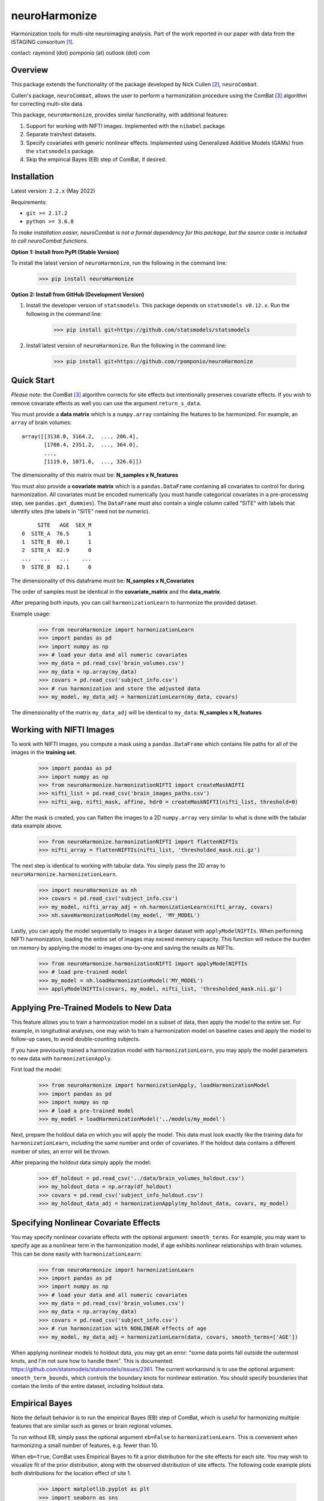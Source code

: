 ==============
neuroHarmonize
==============

Harmonization tools for multi-site neuroimaging analysis. Part of the work
reported in our paper with data from the ISTAGING consoritum [1]_.

contact: raymond (dot) pomponio (at) outlook (dot) com

Overview
---------

This package extends the functionality of the package developed by Nick Cullen [2]_,
``neuroCombat``.

Cullen's package, ``neuroCombat``, allows the user to perform a
harmonization procedure using the ComBat [3]_ algorithm for correcting
multi-site data.

This package, ``neuroHarmonize``, provides similar functionality, with additional
features:

1. Support for working with NIFTI images. Implemented with the ``nibabel`` package.
2. Separate train/test datasets.
3. Specify covariates with generic nonlinear effects. Implemented using
   Generalized Additive Models (GAMs) from the ``statsmodels`` package.
4. Skip the empirical Bayes (EB) step of ComBat, if desired.

Installation
------------

Latest version: ``2.2.x`` (May 2022)

Requirements:

* ``git >= 2.17.2``
* ``python >= 3.6.8``

*To make installation easier, neuroCombat is not a formal dependency for this
package, but the source code is included to call neuroCombat functions.*

**Option 1: Install from PyPI (Stable Version)**

To install the latest version of ``neuroHarmonize``, run the following in the command line:

    >>> pip install neuroHarmonize

**Option 2: Install from GitHub (Development Version)**

1. Install the developer version of ``statsmodels``. This package depends on ``statsmodels v0.12.x``. Run the following in the command line:

    >>> pip install git+https://github.com/statsmodels/statsmodels

2. Install latest version of ``neuroHarmonize``. Run the following in the command line:

    >>> pip install git+https://github.com/rpomponio/neuroHarmonize

Quick Start
-----------

*Please note:* the ComBat [3]_ algorithm corrects for site effects but
intentionally preserves covariate effects. If you wish to remove covariate
effects as well you can use the argument ``return_s_data``.

You must provide a **data matrix** which is a ``numpy.array`` containing the
features to be harmonized. For example, an ``array`` of brain volumes:

::

  array([[3138.0, 3164.2,  ..., 206.4],
         [1708.4, 2351.2,  ..., 364.0],
         ...,
         [1119.6, 1071.6,  ..., 326.6]])

The dimensionality of this matrix must be: **N_samples x N_features**

You must also provide a **covariate matrix** which is a ``pandas.DataFrame``
containing all covariates to control for during harmonization. All covariates
must be encoded numerically (you must handle categorical covariates in a
pre-processing step, see ``pandas.get_dummies``). The ``DataFrame`` must
also contain a single column called "SITE" with labels that identify sites
(the labels in "SITE" need not be numeric).

::

       SITE   AGE  SEX_M
  0  SITE_A  76.5      1
  1  SITE_B  80.1      1
  2  SITE_A  82.9      0
  ...   ...   ...    ...
  9  SITE_B  82.1      0

The dimensionality of this dataframe must be: **N_samples x N_Covariates**

The order of samples must be identical in the **covariate_matrix** and the
**data_matrix**.

After preparing both inputs, you can call ``harmonizationLearn`` to harmonize
the provided dataset.

Example usage:

    >>> from neuroHarmonize import harmonizationLearn
    >>> import pandas as pd
    >>> import numpy as np
    >>> # load your data and all numeric covariates
    >>> my_data = pd.read_csv('brain_volumes.csv')
    >>> my_data = np.array(my_data)
    >>> covars = pd.read_csv('subject_info.csv')
    >>> # run harmonization and store the adjusted data
    >>> my_model, my_data_adj = harmonizationLearn(my_data, covars)

The dimensionality of the matrix ``my_data_adj`` will be identical to
``my_data``: **N_samples x N_features**

Working with NIFTI Images
-------------------------

To work with NIFTI images, you compute a mask using a ``pandas.DataFrame`` which
contains file paths for all of the images in the **training set**.

    >>> import pandas as pd
    >>> import numpy as np
    >>> from neuroHarmonize.harmonizationNIFTI import createMaskNIFTI
    >>> nifti_list = pd.read_csv('brain_images_paths.csv')
    >>> nifti_avg, nifti_mask, affine, hdr0 = createMaskNIFTI(nifti_list, threshold=0)

After the mask is created, you can flatten the images to a 2D ``numpy.array``
very similar to what is done with the tabular data example above.

    >>> from neuroHarmonize.harmonizationNIFTI import flattenNIFTIs
    >>> nifti_array = flattenNIFTIs(nifti_list, 'thresholded_mask.nii.gz')

The next step is identical to working with tabular data. You simply pass the 2D
array to ``neuroHarmonize.harmonizationLearn``.

    >>> import neuroHarmonize as nh
    >>> covars = pd.read_csv('subject_info.csv')
    >>> my_model, nifti_array_adj = nh.harmonizationLearn(nifti_array, covars)
    >>> nh.saveHarmonizationModel(my_model, 'MY_MODEL')

Lastly, you can apply the model sequentially to images in a larger dataset with
``applyModelNIFTIs``. When performing NIFTI harmonization, loading the entire set
of images may exceed memory capacity. This function will reduce the burden on
memory by applying the model to images one-by-one and saving the results as NIFTIs.

    >>> from neuroHarmonize.harmonizationNIFTI import applyModelNIFTIs
    >>> # load pre-trained model
    >>> my_model = nh.loadHarmonizationModel('MY_MODEL')
    >>> applyModelNIFTIs(covars, my_model, nifti_list, 'thresholded_mask.nii.gz')

Applying Pre-Trained Models to New Data
---------------------------------------

This feature allows you to train a harmonization model on a subset of data, then
apply the model to the entire set. For example, in longitudinal analyses, one may
wish to train a harmonization model on baseline cases and apply the model to
follow-up cases, to avoid double-counting subjects.

If you have previously trained a harmonization model with ``harmonizationLearn``,
you may apply the model parameters to new data with ``harmonizationApply``.

First load the model:

    >>> from neuroHarmonize import harmonizationApply, loadHarmonizationModel
    >>> import pandas as pd
    >>> import numpy as np
    >>> # load a pre-trained model
    >>> my_model = loadHarmonizationModel('../models/my_model')

Next, prepare the holdout data on which you will apply the model. This data
must look exactly like the training data for ``harmonizationLearn``, including
the same number and order of covariates. If the holdout data contains a
different number of sites, an error will be thrown.

After preparing the holdout data simply apply the model:

    >>> df_holdout = pd.read_csv('../data/brain_volumes_holdout.csv')
    >>> my_holdout_data = np.array(df_holdout)
    >>> covars = pd.read_csv('subject_info_holdout.csv')
    >>> my_holdout_data_adj = harmonizationApply(my_holdout_data, covars, my_model)

Specifying Nonlinear Covariate Effects
--------------------------------------

You may specify nonlinear covariate effects with the optional argument:
``smooth_terms``. For example, you may want to specify age as a nonlinear
term in the harmonization model, if age exhibits nonlinear relationships with
brain volumes. This can be done easily with ``harmonizationLearn``:

    >>> from neuroHarmonize import harmonizationLearn
    >>> import pandas as pd
    >>> import numpy as np
    >>> # load your data and all numeric covariates
    >>> my_data = pd.read_csv('brain_volumes.csv')
    >>> my_data = np.array(my_data)
    >>> covars = pd.read_csv('subject_info.csv')
    >>> # run harmonization with NONLINEAR effects of age
    >>> my_model, my_data_adj = harmonizationLearn(data, covars, smooth_terms=['AGE'])

When applying nonlinear models to holdout data, you may get an error: "some data
points fall outside the outermost knots, and I'm not sure how to handle them".
This is documented: https://github.com/statsmodels/statsmodels/issues/2361.
The current workaround is to use the optional argument: ``smooth_term_bounds``,
which controls the boundary knots for nonlinear estimation. You should specify
boundaries that contain the limits of the entire dataset, including holdout data.

Empirical Bayes
---------------

Note the default behavior is to run the empirical Bayes (EB) step of ComBat, which
is useful for harmonizing multiple features that are similar such as genes or
brain regional volumes.

To run without EB, simply pass the optional argument ``eb=False`` to
``harmonizationLearn``. This is convenient when harmonizing a small number of
features, e.g. fewer than 10.

When ``eb=True``, ComBat uses Empirical Bayes to fit a prior distribution for
the site effects for each site. You may wish to visualize fit of the prior
distribution, along with the observed distribution of site effects. The following
code example plots both distributions for the location effect of site 1.

    >>> import matplotlib.pyplot as plt
    >>> import seaborn as sns
    >>> from neuroHarmonize import loadHarmonizationModel
    >>> model = loadHarmonizationModel('../models/my_model')
    >>> site_01 = stats.norm.rvs(size=10000, loc=model['gamma_bar'][0], scale=np.sqrt(model['t2'][0]))
    >>> sns.kdeplot(site_01, color='blue', label='Site-1-prior')
    >>> sns.kdeplot(model['gamma_hat'][0, :], color='blue', label='Site-1-observed', linestyle='--')
    >>> plt.show()

.. image:: figure_1.png

Citations
---------

.. [1] Pomponio, R., Shou, H., Davatzikos, C., et al., (2019).
   "Harmonization of large MRI datasets for the analysis of brain imaging
   patterns throughout the lifespan." Neuroimage 208.
   https://doi.org/10.1016/j.neuroimage.2019.116450.
.. [2] Fortin, J. P., N. Cullen, Y. I. Sheline, W. D. Taylor, I. Aselcioglu,
   P. A. Cook, P. Adams, C. Cooper, M. Fava, P. J. McGrath, M. McInnis,
   M. L. Phillips, M. H. Trivedi, M. M. Weissman and R. T. Shinohara (2017).
   "Harmonization of cortical thickness measurements across scanners and sites."
   Neuroimage 167: 104-120. https://doi.org/10.1016/j.neuroimage.2017.11.024.
.. [3] W. Evan Johnson and Cheng Li, Adjusting batch effects in microarray
   expression data using empirical Bayes methods. Biostatistics, 8(1):118-127,
   2007. https://doi.org/10.1093/biostatistics/kxj037.
